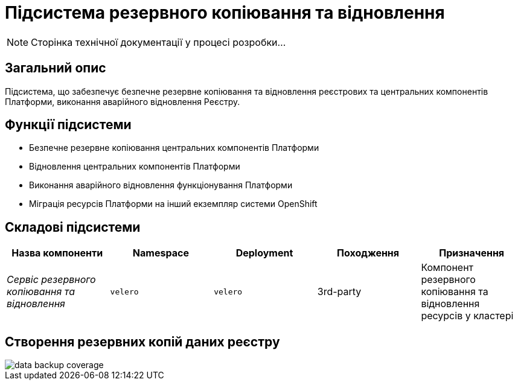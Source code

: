 = Підсистема резервного копіювання та відновлення

[NOTE]
--
Сторінка технічної документації у процесі розробки...
--

== Загальний опис

Підсистема, що забезпечує безпечне резервне копіювання та відновлення реєстрових та центральних компонентів Платформи, виконання аварійного відновлення Реєстру.

== Функції підсистеми

* Безпечне резервне копіювання центральних компонентів Платформи
* Відновлення центральних компонентів Платформи
* Виконання аварійного відновлення функціонування Платформи
* Міграція ресурсів Платформи на інший екземпляр системи OpenShift

== Складові підсистеми

|===
|Назва компоненти|Namespace|Deployment|Походження|Призначення

|_Сервіс резервного копіювання та відновлення_
|`velero`
|`velero`
|3rd-party
|Компонент резервного копіювання та відновлення ресурсів у кластері
|===

== Створення резервних копій даних реєстру

image::architecture/platform/operational/backup-recovery/data-backup-coverage.svg[]